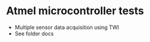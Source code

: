 #+STARTUP: indent content
* Atmel microcontroller tests
- Multiple sensor data acquisition using TWI
- See folder docs

